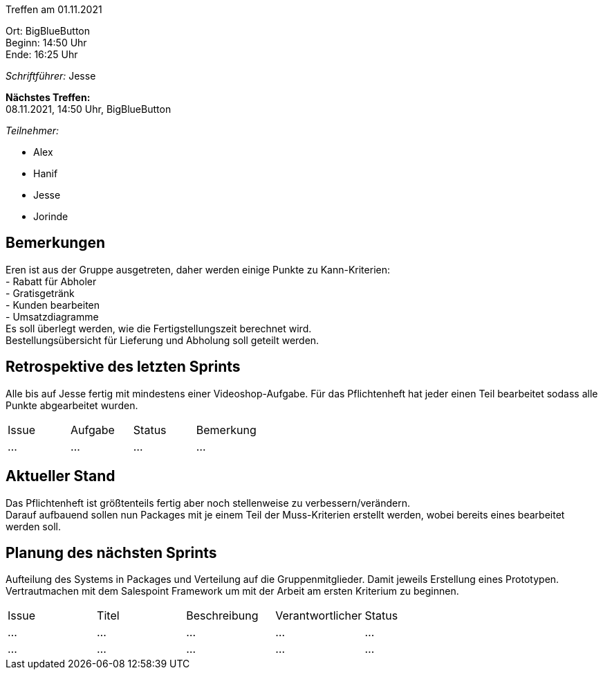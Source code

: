Treffen am 01.11.2021

Ort:      BigBlueButton +
Beginn:   14:50 Uhr +
Ende:     16:25 Uhr

__Schriftführer:__ Jesse

*Nächstes Treffen:* +
08.11.2021, 14:50 Uhr, BigBlueButton

__Teilnehmer:__
//Tabellarisch oder Aufzählung, Kennzeichnung von Teilnehmern mit besonderer Rolle (z.B. Kunde)

- Alex
- Hanif
- Jesse
- Jorinde

== Bemerkungen
Eren ist aus der Gruppe ausgetreten, daher werden einige Punkte zu Kann-Kriterien: +
- Rabatt für Abholer +
- Gratisgetränk +
- Kunden bearbeiten +
- Umsatzdiagramme +
Es soll überlegt werden, wie die Fertigstellungszeit berechnet wird. +
Bestellungsübersicht für Lieferung und Abholung soll geteilt werden.

== Retrospektive des letzten Sprints
Alle bis auf Jesse fertig mit mindestens einer Videoshop-Aufgabe.
Für das Pflichtenheft hat jeder einen Teil bearbeitet sodass alle Punkte abgearbeitet wurden.

// See http://asciidoctor.org/docs/user-manual/=tables
[option="headers"]
|===
|Issue |Aufgabe |Status |Bemerkung
|…     |…       |…      |…
|===


== Aktueller Stand
Das Pflichtenheft ist größtenteils fertig aber noch stellenweise zu verbessern/verändern. +
Darauf aufbauend sollen nun Packages mit je einem Teil der Muss-Kriterien erstellt werden, wobei bereits eines bearbeitet werden soll. 

== Planung des nächsten Sprints
Aufteilung des Systems in Packages und Verteilung auf die Gruppenmitglieder.
Damit jeweils Erstellung eines Prototypen.
Vertrautmachen mit dem Salespoint Framework um mit der Arbeit am ersten Kriterium zu beginnen.

// See http://asciidoctor.org/docs/user-manual/=tables
[option="headers"]
|===
|Issue |Titel |Beschreibung |Verantwortlicher |Status
|… |… |… |… |…
|… |… |… |… |…
|===


